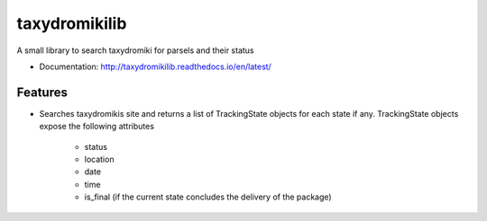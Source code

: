 ============================
taxydromikilib
============================

A small library to search taxydromiki for parsels and their status


* Documentation: http://taxydromikilib.readthedocs.io/en/latest/

Features
--------

* Searches taxydromikis site and returns a list of TrackingState objects for each state if any.
  TrackingState objects expose the following attributes
    * status
    * location
    * date
    * time
    * is_final (if the current state concludes the delivery of the package)

